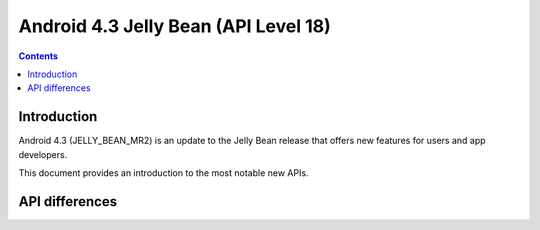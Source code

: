 ﻿

.. index::
   pair: Android ; 4.3
   pair: Android ; API Level 18

.. _android_os_4_3:

========================================================
Android 4.3 Jelly Bean (API Level 18)
========================================================

.. seealso::

   - http://developer.android.com/about/versions/android-4.3.html
   - https://developer.android.com/tools/revisions/platforms.html
   - :ref:`android_platforms`


.. contents::
   :depth: 3



Introduction
=============

.. seealso::

   - http://developer.android.com/about/versions/android-4.3.html

Android 4.3 (JELLY_BEAN_MR2) is an update to the Jelly Bean release that offers 
new features for users and app developers. 

This document provides an introduction to the most notable new APIs.


API differences 
===============

.. seealso:: http://developer.android.com/sdk/api_diff/18/changes.html


